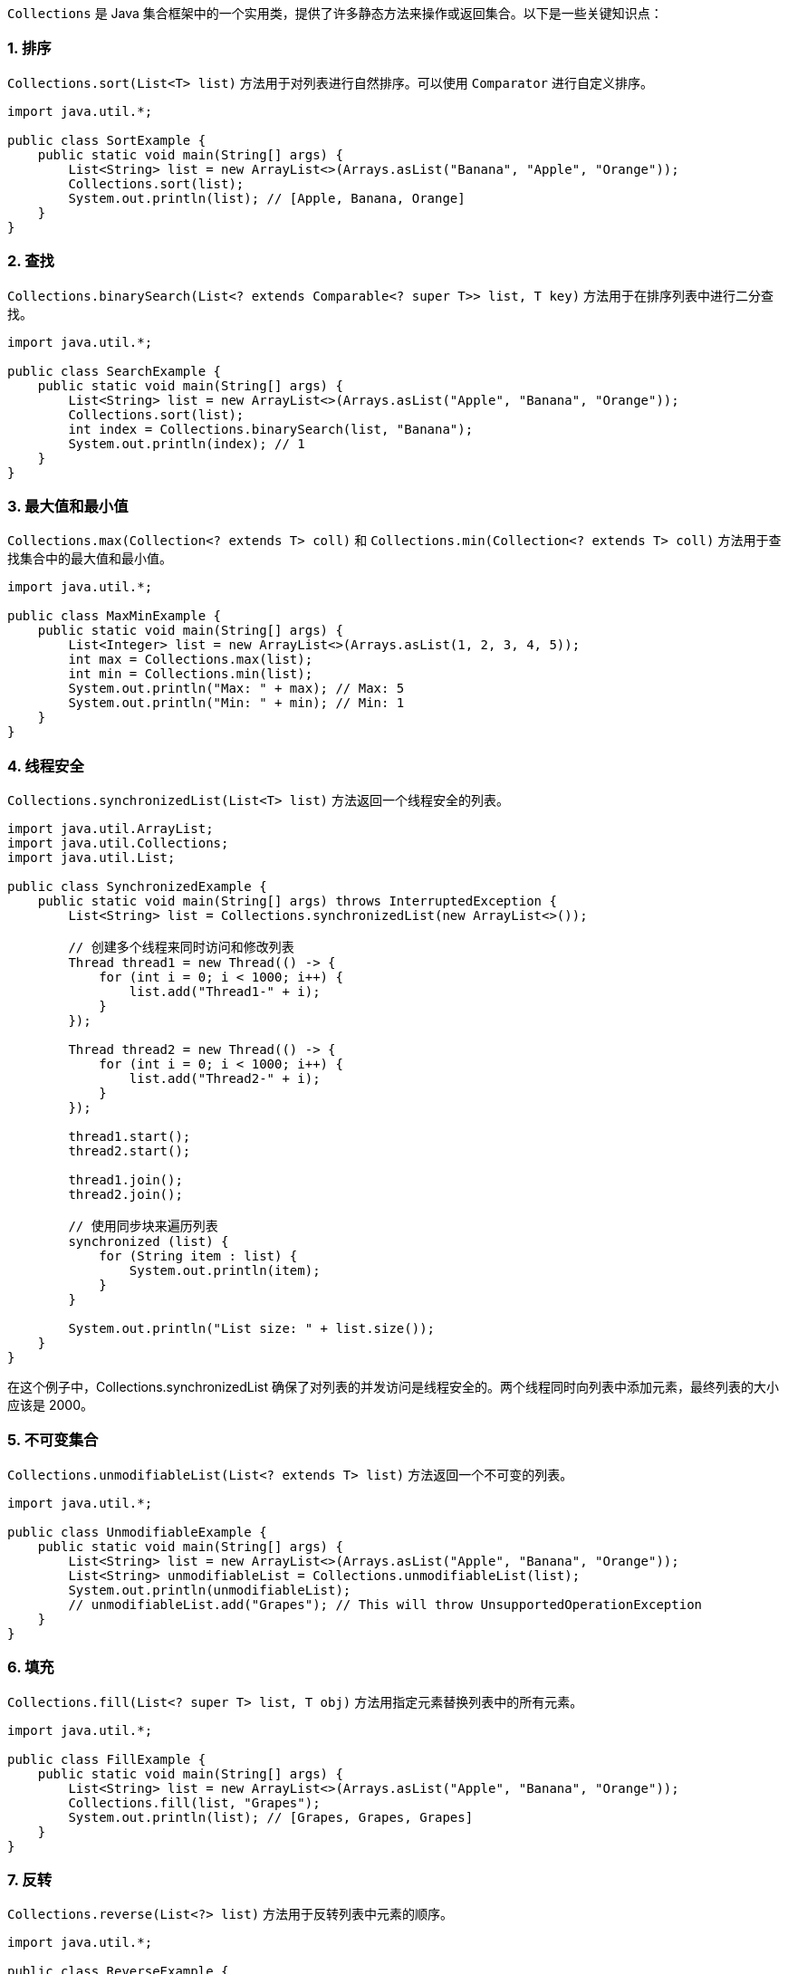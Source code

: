 `Collections` 是 Java 集合框架中的一个实用类，提供了许多静态方法来操作或返回集合。以下是一些关键知识点：

### 1. 排序
`Collections.sort(List<T> list)` 方法用于对列表进行自然排序。可以使用 `Comparator` 进行自定义排序。

```java
import java.util.*;

public class SortExample {
    public static void main(String[] args) {
        List<String> list = new ArrayList<>(Arrays.asList("Banana", "Apple", "Orange"));
        Collections.sort(list);
        System.out.println(list); // [Apple, Banana, Orange]
    }
}
```

### 2. 查找
`Collections.binarySearch(List<? extends Comparable<? super T>> list, T key)` 方法用于在排序列表中进行二分查找。

```java
import java.util.*;

public class SearchExample {
    public static void main(String[] args) {
        List<String> list = new ArrayList<>(Arrays.asList("Apple", "Banana", "Orange"));
        Collections.sort(list);
        int index = Collections.binarySearch(list, "Banana");
        System.out.println(index); // 1
    }
}
```

### 3. 最大值和最小值
`Collections.max(Collection<? extends T> coll)` 和 `Collections.min(Collection<? extends T> coll)` 方法用于查找集合中的最大值和最小值。

```java
import java.util.*;

public class MaxMinExample {
    public static void main(String[] args) {
        List<Integer> list = new ArrayList<>(Arrays.asList(1, 2, 3, 4, 5));
        int max = Collections.max(list);
        int min = Collections.min(list);
        System.out.println("Max: " + max); // Max: 5
        System.out.println("Min: " + min); // Min: 1
    }
}
```

### 4. 线程安全
`Collections.synchronizedList(List<T> list)` 方法返回一个线程安全的列表。

```java
import java.util.ArrayList;
import java.util.Collections;
import java.util.List;

public class SynchronizedExample {
    public static void main(String[] args) throws InterruptedException {
        List<String> list = Collections.synchronizedList(new ArrayList<>());

        // 创建多个线程来同时访问和修改列表
        Thread thread1 = new Thread(() -> {
            for (int i = 0; i < 1000; i++) {
                list.add("Thread1-" + i);
            }
        });

        Thread thread2 = new Thread(() -> {
            for (int i = 0; i < 1000; i++) {
                list.add("Thread2-" + i);
            }
        });

        thread1.start();
        thread2.start();

        thread1.join();
        thread2.join();

        // 使用同步块来遍历列表
        synchronized (list) {
            for (String item : list) {
                System.out.println(item);
            }
        }

        System.out.println("List size: " + list.size());
    }
}
```
在这个例子中，Collections.synchronizedList 确保了对列表的并发访问是线程安全的。两个线程同时向列表中添加元素，最终列表的大小应该是 2000。

### 5. 不可变集合
`Collections.unmodifiableList(List<? extends T> list)` 方法返回一个不可变的列表。

```java
import java.util.*;

public class UnmodifiableExample {
    public static void main(String[] args) {
        List<String> list = new ArrayList<>(Arrays.asList("Apple", "Banana", "Orange"));
        List<String> unmodifiableList = Collections.unmodifiableList(list);
        System.out.println(unmodifiableList);
        // unmodifiableList.add("Grapes"); // This will throw UnsupportedOperationException
    }
}
```

### 6. 填充
`Collections.fill(List<? super T> list, T obj)` 方法用指定元素替换列表中的所有元素。

```java
import java.util.*;

public class FillExample {
    public static void main(String[] args) {
        List<String> list = new ArrayList<>(Arrays.asList("Apple", "Banana", "Orange"));
        Collections.fill(list, "Grapes");
        System.out.println(list); // [Grapes, Grapes, Grapes]
    }
}
```

### 7. 反转
`Collections.reverse(List<?> list)` 方法用于反转列表中元素的顺序。

```java
import java.util.*;

public class ReverseExample {
    public static void main(String[] args) {
        List<String> list = new ArrayList<>(Arrays.asList("Apple", "Banana", "Orange"));
        Collections.reverse(list);
        System.out.println(list); // [Orange, Banana, Apple]
    }
}
```

这些是 `Collections` 类的一些关键方法和用法。它们提供了对集合进行操作的便捷方法。